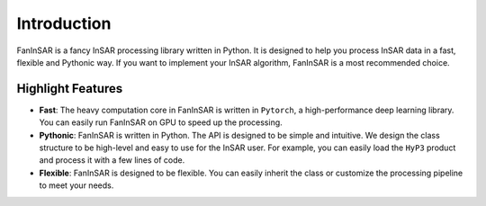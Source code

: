 Introduction
============

FanInSAR is a fancy InSAR processing library written in Python. It is designed to help you process InSAR data in a fast, flexible and Pythonic way. If you want to implement your InSAR algorithm, FanInSAR is a most recommended choice.

Highlight Features
------------------

- **Fast**: The heavy computation core in FanInSAR is written in ``Pytorch``, a high-performance deep learning library. You can easily run FanInSAR on GPU to speed up the processing.
- **Pythonic**: FanInSAR is written in Python. The API is designed to be simple and intuitive. We design the class structure to be high-level and easy to use for the InSAR user. For example, you can easily load the ``HyP3`` product and process it with a few lines of code. 
- **Flexible**: FanInSAR is designed to be flexible. You can easily inherit the class or customize the processing pipeline to meet your needs. 

